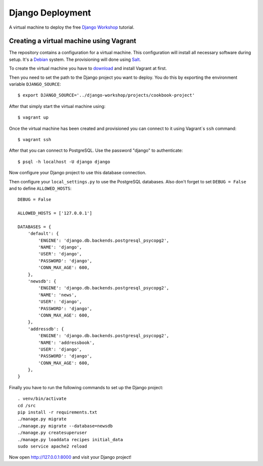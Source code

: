 *****************
Django Deployment
*****************

A virtual machine to deploy the free `Django Workshop <http://www.django-
workshop.de/>`_ tutorial.

Creating a virtual machine using Vagrant
========================================

The repository contains a configuration for a virtual machine. This
configuration will install all necessary software during setup. It's a `Debian
<http://www.debian.org/>`_ system. The provisioning will done using `Salt
<http://www.saltstack.com/community/>`_.

To create the virtual machine you have to `download
<http://www.vagrantup.com/downloads>`_ and install Vagrant at first.

Then you need to set the path to the Django project you want to deploy. You do
this by exporting the environment variable ``DJANGO_SOURCE``:

::

    $ export DJANGO_SOURCE='../django-workshop/projects/cookbook-project'

After that simply start the virtual machine using:

::

    $ vagrant up

Once the virtual machine has been created and provisioned you can connect to it
using Vagrant`s ``ssh`` command:

::

    $ vagrant ssh

After that you can connect to PostgreSQL. Use the password "django" to
authenticate:

::

     $ psql -h localhost -U django django

Now configure your Django project to use this database connection.

Then configure your ``local_settings.py`` to use the PostgreSQL databases. Also
don't forget to set ``DEBUG = False`` and to define ``ALLOWED_HOSTS``:

::

    DEBUG = False

    ALLOWED_HOSTS = ['127.0.0.1']

    DATABASES = {
        'default': {
            'ENGINE': 'django.db.backends.postgresql_psycopg2',
            'NAME': 'django',
            'USER': 'django',
            'PASSWORD': 'django',
            'CONN_MAX_AGE': 600,
        },
        'newsdb': {
            'ENGINE': 'django.db.backends.postgresql_psycopg2',
            'NAME': 'news',
            'USER': 'django',
            'PASSWORD': 'django',
            'CONN_MAX_AGE': 600,
        },
        'addressdb': {
            'ENGINE': 'django.db.backends.postgresql_psycopg2',
            'NAME': 'addressbook',
            'USER': 'django',
            'PASSWORD': 'django',
            'CONN_MAX_AGE': 600,
        },
    }

Finally you have to run the following commands to set up the Django project:

::

    . venv/bin/activate
    cd /src
    pip install -r requirements.txt
    ./manage.py migrate
    ./manage.py migrate --database=newsdb
    ./manage.py createsuperuser
    ./manage.py loaddata recipes initial_data
    sudo service apache2 reload

Now open http://127.0.0.1:8000 and visit your Django project!
